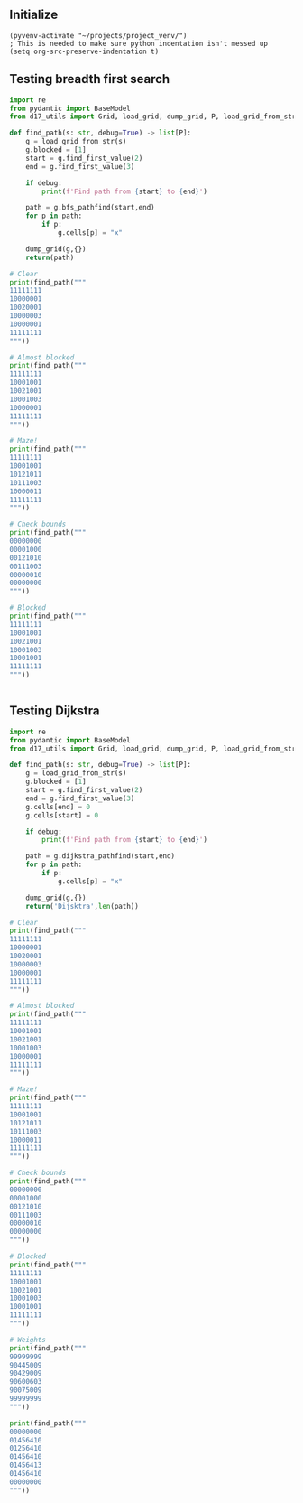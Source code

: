 ** Initialize 
#+BEGIN_SRC elisp
  (pyvenv-activate "~/projects/project_venv/")
  ; This is needed to make sure python indentation isn't messed up
  (setq org-src-preserve-indentation t)
#+END_SRC

#+RESULTS:
: t

** Testing breadth first search
  
#+BEGIN_SRC python :results output
import re
from pydantic import BaseModel
from d17_utils import Grid, load_grid, dump_grid, P, load_grid_from_str

def find_path(s: str, debug=True) -> list[P]:
    g = load_grid_from_str(s)
    g.blocked = [1]
    start = g.find_first_value(2)
    end = g.find_first_value(3)

    if debug:
        print(f'Find path from {start} to {end}')

    path = g.bfs_pathfind(start,end)
    for p in path:
        if p:
            g.cells[p] = "x"

    dump_grid(g,{})
    return(path)

# Clear
print(find_path("""
11111111
10000001
10020001
10000003
10000001
11111111
"""))

# Almost blocked
print(find_path("""
11111111
10001001
10021001
10001003
10000001
11111111
"""))

# Maze!
print(find_path("""
11111111
10001001
10121011
10111003
10000011
11111111
"""))

# Check bounds
print(find_path("""
00000000
00001000
00121010
00111003
00000010
00000000
"""))

# Blocked
print(find_path("""
11111111
10001001
10021001
10001003
10001001
11111111
"""))


#+END_SRC

#+RESULTS:
#+begin_example
Find path from x=3 y=2 to x=7 y=3
11111111
10000001
100x0001
100xxxx3
10000001
11111111

[P(x=6, y=3), P(x=5, y=3), P(x=4, y=3), P(x=3, y=3), P(x=3, y=2), None]
Find path from x=3 y=2 to x=7 y=3
11111111
10001001
100x1001
100x1xx3
100xxx01
11111111

[P(x=6, y=3), P(x=5, y=3), P(x=5, y=4), P(x=4, y=4), P(x=3, y=4), P(x=3, y=3), P(x=3, y=2), None]
Find path from x=3 y=2 to x=7 y=3
11111111
1xxx1001
1x1x1011
1x111xx3
1xxxxx11
11111111

[P(x=6, y=3), P(x=5, y=3), P(x=5, y=4), P(x=4, y=4), P(x=3, y=4), P(x=2, y=4), P(x=1, y=4), P(x=1, y=3), P(x=1, y=2), P(x=1, y=1), P(x=2, y=1), P(x=3, y=1), P(x=3, y=2), None]
Find path from x=3 y=2 to x=7 y=3
000xxx00
000x1x00
001x1x10
00111xx3
00000010
00000000

[P(x=6, y=3), P(x=5, y=3), P(x=5, y=2), P(x=5, y=1), P(x=5, y=0), P(x=4, y=0), P(x=3, y=0), P(x=3, y=1), P(x=3, y=2), None]
Find path from x=3 y=2 to x=7 y=3
11111111
10001001
10021001
10001003
10001001
11111111

[]
#+end_example

** Testing Dijkstra
  
#+BEGIN_SRC python :results output
import re
from pydantic import BaseModel
from d17_utils import Grid, load_grid, dump_grid, P, load_grid_from_str

def find_path(s: str, debug=True) -> list[P]:
    g = load_grid_from_str(s)
    g.blocked = [1]
    start = g.find_first_value(2)
    end = g.find_first_value(3)
    g.cells[end] = 0
    g.cells[start] = 0

    if debug:
        print(f'Find path from {start} to {end}')

    path = g.dijkstra_pathfind(start,end)
    for p in path:
        if p:
            g.cells[p] = "x"

    dump_grid(g,{})
    return('Dijsktra',len(path))

# Clear
print(find_path("""
11111111
10000001
10020001
10000003
10000001
11111111
"""))

# Almost blocked
print(find_path("""
11111111
10001001
10021001
10001003
10000001
11111111
"""))

# Maze!
print(find_path("""
11111111
10001001
10121011
10111003
10000011
11111111
"""))

# Check bounds
print(find_path("""
00000000
00001000
00121010
00111003
00000010
00000000
"""))

# Blocked
print(find_path("""
11111111
10001001
10021001
10001003
10001001
11111111
"""))

# Weights
print(find_path("""
99999999
90445009
90429009
90600603
90075009
99999999
"""))

print(find_path("""
00000000
01456410
01256410
01456410
01456413
01456410
00000000
"""))


#+END_SRC

#+RESULTS:
#+begin_example
Find path from x=3 y=2 to x=7 y=3
11111111
10000001
100xx001
1000xxx0
10000001
11111111

('Dijsktra', 6)
Find path from x=3 y=2 to x=7 y=3
11111111
10001001
10xx1001
10x01xx0
10xxxx01
11111111

('Dijsktra', 10)
Find path from x=3 y=2 to x=7 y=3
11111111
1xxx1001
1x1x1011
1x111xx0
1xxxxx11
11111111

('Dijsktra', 14)
Find path from x=3 y=2 to x=7 y=3
000xxx00
000x1x00
001x1x10
00111xx0
00000010
00000000

('Dijsktra', 10)
Find path from x=3 y=2 to x=7 y=3
11111111
10001001
10001001
10001000
10001001
11111111

('Dijsktra', 0)
Find path from x=3 y=2 to x=7 y=3
99999999
90445009
904x9009
906xx6x0
9007xxx9
99999999

('Dijsktra', 8)
Find path from x=2 y=2 to x=7 y=4
00xxxxxx
01x5641x
01x5641x
0145641x
01456410
01456410
00000000

('Dijsktra', 12)
#+end_example
